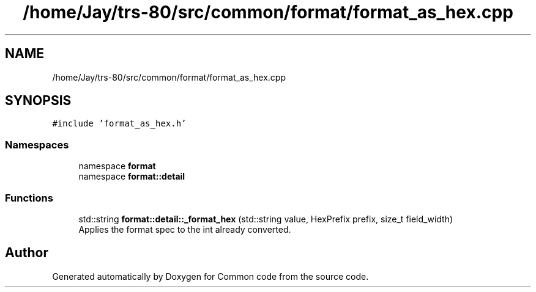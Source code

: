 .TH "/home/Jay/trs-80/src/common/format/format_as_hex.cpp" 3 "Sat Aug 20 2022" "Common code" \" -*- nroff -*-
.ad l
.nh
.SH NAME
/home/Jay/trs-80/src/common/format/format_as_hex.cpp
.SH SYNOPSIS
.br
.PP
\fC#include 'format_as_hex\&.h'\fP
.br

.SS "Namespaces"

.in +1c
.ti -1c
.RI "namespace \fBformat\fP"
.br
.ti -1c
.RI "namespace \fBformat::detail\fP"
.br
.in -1c
.SS "Functions"

.in +1c
.ti -1c
.RI "std::string \fBformat::detail::_format_hex\fP (std::string value, HexPrefix prefix, size_t field_width)"
.br
.RI "Applies the format spec to the int already converted\&. "
.in -1c
.SH "Author"
.PP 
Generated automatically by Doxygen for Common code from the source code\&.
